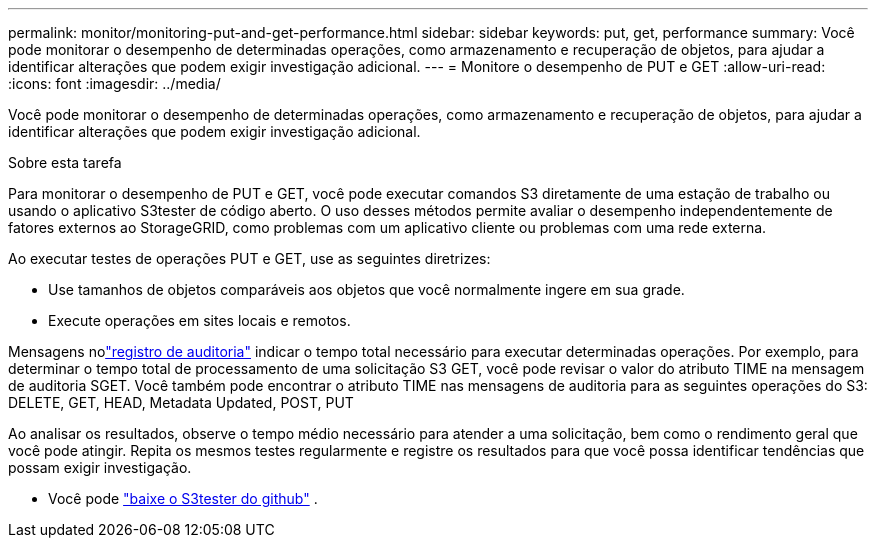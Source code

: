 ---
permalink: monitor/monitoring-put-and-get-performance.html 
sidebar: sidebar 
keywords: put, get, performance 
summary: Você pode monitorar o desempenho de determinadas operações, como armazenamento e recuperação de objetos, para ajudar a identificar alterações que podem exigir investigação adicional. 
---
= Monitore o desempenho de PUT e GET
:allow-uri-read: 
:icons: font
:imagesdir: ../media/


[role="lead"]
Você pode monitorar o desempenho de determinadas operações, como armazenamento e recuperação de objetos, para ajudar a identificar alterações que podem exigir investigação adicional.

.Sobre esta tarefa
Para monitorar o desempenho de PUT e GET, você pode executar comandos S3 diretamente de uma estação de trabalho ou usando o aplicativo S3tester de código aberto.  O uso desses métodos permite avaliar o desempenho independentemente de fatores externos ao StorageGRID, como problemas com um aplicativo cliente ou problemas com uma rede externa.

Ao executar testes de operações PUT e GET, use as seguintes diretrizes:

* Use tamanhos de objetos comparáveis aos objetos que você normalmente ingere em sua grade.
* Execute operações em sites locais e remotos.


Mensagens nolink:../audit/index.html["registro de auditoria"] indicar o tempo total necessário para executar determinadas operações.  Por exemplo, para determinar o tempo total de processamento de uma solicitação S3 GET, você pode revisar o valor do atributo TIME na mensagem de auditoria SGET.  Você também pode encontrar o atributo TIME nas mensagens de auditoria para as seguintes operações do S3: DELETE, GET, HEAD, Metadata Updated, POST, PUT

Ao analisar os resultados, observe o tempo médio necessário para atender a uma solicitação, bem como o rendimento geral que você pode atingir.  Repita os mesmos testes regularmente e registre os resultados para que você possa identificar tendências que possam exigir investigação.

* Você pode https://github.com/s3tester["baixe o S3tester do github"^] .

